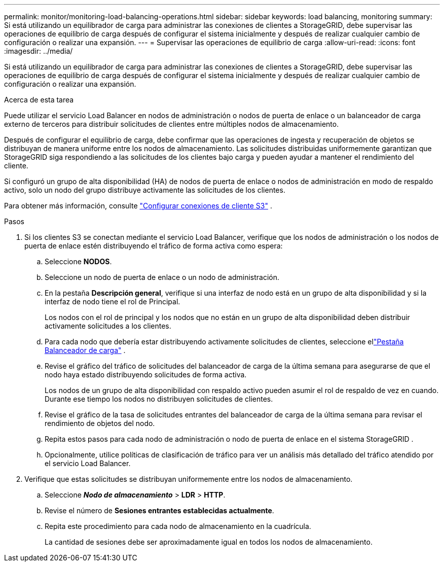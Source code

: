 ---
permalink: monitor/monitoring-load-balancing-operations.html 
sidebar: sidebar 
keywords: load balancing, monitoring 
summary: Si está utilizando un equilibrador de carga para administrar las conexiones de clientes a StorageGRID, debe supervisar las operaciones de equilibrio de carga después de configurar el sistema inicialmente y después de realizar cualquier cambio de configuración o realizar una expansión. 
---
= Supervisar las operaciones de equilibrio de carga
:allow-uri-read: 
:icons: font
:imagesdir: ../media/


[role="lead"]
Si está utilizando un equilibrador de carga para administrar las conexiones de clientes a StorageGRID, debe supervisar las operaciones de equilibrio de carga después de configurar el sistema inicialmente y después de realizar cualquier cambio de configuración o realizar una expansión.

.Acerca de esta tarea
Puede utilizar el servicio Load Balancer en nodos de administración o nodos de puerta de enlace o un balanceador de carga externo de terceros para distribuir solicitudes de clientes entre múltiples nodos de almacenamiento.

Después de configurar el equilibrio de carga, debe confirmar que las operaciones de ingesta y recuperación de objetos se distribuyan de manera uniforme entre los nodos de almacenamiento.  Las solicitudes distribuidas uniformemente garantizan que StorageGRID siga respondiendo a las solicitudes de los clientes bajo carga y pueden ayudar a mantener el rendimiento del cliente.

Si configuró un grupo de alta disponibilidad (HA) de nodos de puerta de enlace o nodos de administración en modo de respaldo activo, solo un nodo del grupo distribuye activamente las solicitudes de los clientes.

Para obtener más información, consulte link:../admin/configuring-client-connections.html["Configurar conexiones de cliente S3"] .

.Pasos
. Si los clientes S3 se conectan mediante el servicio Load Balancer, verifique que los nodos de administración o los nodos de puerta de enlace estén distribuyendo el tráfico de forma activa como espera:
+
.. Seleccione *NODOS*.
.. Seleccione un nodo de puerta de enlace o un nodo de administración.
.. En la pestaña *Descripción general*, verifique si una interfaz de nodo está en un grupo de alta disponibilidad y si la interfaz de nodo tiene el rol de Principal.
+
Los nodos con el rol de principal y los nodos que no están en un grupo de alta disponibilidad deben distribuir activamente solicitudes a los clientes.

.. Para cada nodo que debería estar distribuyendo activamente solicitudes de clientes, seleccione ellink:viewing-load-balancer-tab.html["Pestaña Balanceador de carga"] .
.. Revise el gráfico del tráfico de solicitudes del balanceador de carga de la última semana para asegurarse de que el nodo haya estado distribuyendo solicitudes de forma activa.
+
Los nodos de un grupo de alta disponibilidad con respaldo activo pueden asumir el rol de respaldo de vez en cuando.  Durante ese tiempo los nodos no distribuyen solicitudes de clientes.

.. Revise el gráfico de la tasa de solicitudes entrantes del balanceador de carga de la última semana para revisar el rendimiento de objetos del nodo.
.. Repita estos pasos para cada nodo de administración o nodo de puerta de enlace en el sistema StorageGRID .
.. Opcionalmente, utilice políticas de clasificación de tráfico para ver un análisis más detallado del tráfico atendido por el servicio Load Balancer.


. Verifique que estas solicitudes se distribuyan uniformemente entre los nodos de almacenamiento.
+
.. Seleccione *_Nodo de almacenamiento_* > *LDR* > *HTTP*.
.. Revise el número de *Sesiones entrantes establecidas actualmente*.
.. Repita este procedimiento para cada nodo de almacenamiento en la cuadrícula.
+
La cantidad de sesiones debe ser aproximadamente igual en todos los nodos de almacenamiento.




